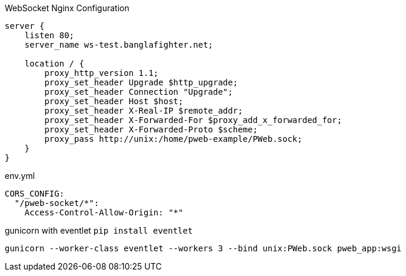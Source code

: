 
WebSocket Nginx Configuration

```
server {
    listen 80;
    server_name ws-test.banglafighter.net;

    location / {
        proxy_http_version 1.1;
        proxy_set_header Upgrade $http_upgrade;
        proxy_set_header Connection "Upgrade";
        proxy_set_header Host $host;
        proxy_set_header X-Real-IP $remote_addr;
        proxy_set_header X-Forwarded-For $proxy_add_x_forwarded_for;
        proxy_set_header X-Forwarded-Proto $scheme;
        proxy_pass http://unix:/home/pweb-example/PWeb.sock;
    }
}

```

env.yml
```yml
CORS_CONFIG:
  "/pweb-socket/*":
    Access-Control-Allow-Origin: "*"
```

gunicorn with eventlet `pip install eventlet`
```yml
gunicorn --worker-class eventlet --workers 3 --bind unix:PWeb.sock pweb_app:wsgi
```